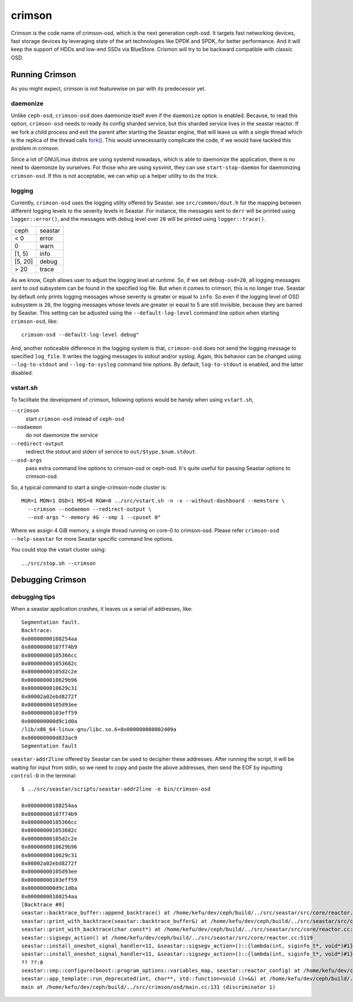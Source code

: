 =======
crimson
=======

Crimson is the code name of crimson-osd, which is the next generation ceph-osd.
It targets fast networking devices, fast storage devices by leveraging state of
the art technologies like DPDK and SPDK, for better performance. And it will
keep the support of HDDs and low-end SSDs via BlueStore. Crismon will try to
be backward compatible with classic OSD.


Running Crimson
===============

As you might expect, crimson is not featurewise on par with its predecessor yet.

daemonize
---------

Unlike ``ceph-osd``, ``crimson-osd`` does daemonize itself even if the
``daemonize`` option is enabled. Because, to read this option, ``crimson-osd``
needs to ready its config sharded service, but this sharded service lives
in the seastar reactor. If we fork a child process and exit the parent after
starting the Seastar engine, that will leave us with a single thread which is
the replica of the thread calls `fork()`_. This would unnecessarily complicate
the code, if we would have tackled this problem in crimson.

Since a lot of GNU/Linux distros are using systemd nowadays, which is able to
daemonize the application, there is no need to daemonize by ourselves. For
those who are using sysvinit, they can use ``start-stop-daemon`` for daemonizing
``crimson-osd``. If this is not acceptable, we can whip up a helper utility
to do the trick.


.. _fork(): http://pubs.opengroup.org/onlinepubs/9699919799/functions/fork.html


logging
-------

Currently, ``crimson-osd`` uses the logging utility offered by Seastar. see
``src/common/dout.h`` for the mapping between different logging levels to
the severity levels in Seastar. For instance, the messages sent to ``derr``
will be printed using ``logger::error()``, and the messages with debug level
over ``20`` will be printed using ``logger::trace()``.

+---------+---------+
| ceph    | seastar |
+---------+---------+
| < 0     | error   |
+---------+---------+
|   0     | warn    |
+---------+---------+
| [1, 5)  | info    |
+---------+---------+
| [5, 20] | debug   |
+---------+---------+
| >  20   | trace   |
+---------+---------+

As we know, Ceph allows user to adjust the logging level at runtime. So, if
we set ``debug-osd=20``, all logging messages sent to osd subsystem can be
found in the specified log file. But when it comes to crimson, this is no longer
true. Seastar by default only prints logging messages whose severity is greater
or equal to ``info``. So even if the logging level of OSD subsystem is ``20``,
the logging messages whose levels are greater or equal to 5 are still
invisible, because they are barred by Seastar. This setting can be adjusted
using the ``--default-log-level`` command line option when starting
``crimson-osd``, like::

  crimson-osd --default-log-level debug"

And, another noticeable difference in the logging system is that, ``crimson-osd``
does not send the logging message to specified ``log_file``. It writes
the logging messages to stdout and/or syslog. Again, this behavior can be
changed using ``--log-to-stdout`` and ``--log-to-syslog`` command line
options. By default, ``log-to-stdout`` is enabled, and the latter disabled.


vstart.sh
---------

To facilitate the development of crimson, following options would be handy when
using ``vstart.sh``,

``--crimson``
    start ``crimson-osd`` instead of ``ceph-osd``

``--nodaemon``
    do not daemonize the service

``--redirect-output``
    redirect the stdout and stderr of service to ``out/$type.$num.stdout``.

``--osd-args``
    pass extra command line options to crimson-osd or ceph-osd. It's quite
    useful for passing Seastar options to crimson-osd.

So, a typical command to start a single-crimson-node cluster is::

  MGR=1 MON=1 OSD=1 MDS=0 RGW=0 ../src/vstart.sh -n -x --without-dashboard --memstore \
    --crimson --nodaemon --redirect-output \
    --osd-args "--memory 4G --smp 1 --cpuset 0"

Where we assign 4 GiB memory, a single thread running on core-0 to crimson-osd.
Please refer ``crimson-osd --help-seastar`` for more Seastar specific command
line options.

You could stop the vstart cluster using::

  ../src/stop.sh --crimson


Debugging Crimson
=================


debugging tips
--------------

When a seastar application crashes, it leaves us a serial of addresses, like::

  Segmentation fault.
  Backtrace:
  0x00000000108254aa
  0x00000000107f74b9
  0x00000000105366cc
  0x000000001053682c
  0x00000000105d2c2e
  0x0000000010629b96
  0x0000000010629c31
  0x00002a02ebd8272f
  0x00000000105d93ee
  0x00000000103eff59
  0x000000000d9c1d0a
  /lib/x86_64-linux-gnu/libc.so.6+0x000000000002409a
  0x000000000d833ac9
  Segmentation fault

``seastar-addr2line`` offered by Seastar can be used to decipher these
addresses. After running the script, it will be waiting for input from stdin,
so we need to copy and paste the above addresses, then send the EOF by inputting
``control-D`` in the terminal::

  $ ../src/seastar/scripts/seastar-addr2line -e bin/crimson-osd

  0x00000000108254aa
  0x00000000107f74b9
  0x00000000105366cc
  0x000000001053682c
  0x00000000105d2c2e
  0x0000000010629b96
  0x0000000010629c31
  0x00002a02ebd8272f
  0x00000000105d93ee
  0x00000000103eff59
  0x000000000d9c1d0a
  0x00000000108254aa
  [Backtrace #0]
  seastar::backtrace_buffer::append_backtrace() at /home/kefu/dev/ceph/build/../src/seastar/src/core/reactor.cc:1136
  seastar::print_with_backtrace(seastar::backtrace_buffer&) at /home/kefu/dev/ceph/build/../src/seastar/src/core/reactor.cc:1157
  seastar::print_with_backtrace(char const*) at /home/kefu/dev/ceph/build/../src/seastar/src/core/reactor.cc:1164
  seastar::sigsegv_action() at /home/kefu/dev/ceph/build/../src/seastar/src/core/reactor.cc:5119
  seastar::install_oneshot_signal_handler<11, &seastar::sigsegv_action>()::{lambda(int, siginfo_t*, void*)#1}::operator()(int, siginfo_t*, void*) const at /home/kefu/dev/ceph/build/../src/seastar/src/core/reactor.cc:5105
  seastar::install_oneshot_signal_handler<11, &seastar::sigsegv_action>()::{lambda(int, siginfo_t*, void*)#1}::_FUN(int, siginfo_t*, void*) at /home/kefu/dev/ceph/build/../src/seastar/src/core/reactor.cc:5101
  ?? ??:0
  seastar::smp::configure(boost::program_options::variables_map, seastar::reactor_config) at /home/kefu/dev/ceph/build/../src/seastar/src/core/reactor.cc:5418
  seastar::app_template::run_deprecated(int, char**, std::function<void ()>&&) at /home/kefu/dev/ceph/build/../src/seastar/src/core/app-template.cc:173 (discriminator 5)
  main at /home/kefu/dev/ceph/build/../src/crimson/osd/main.cc:131 (discriminator 1)
